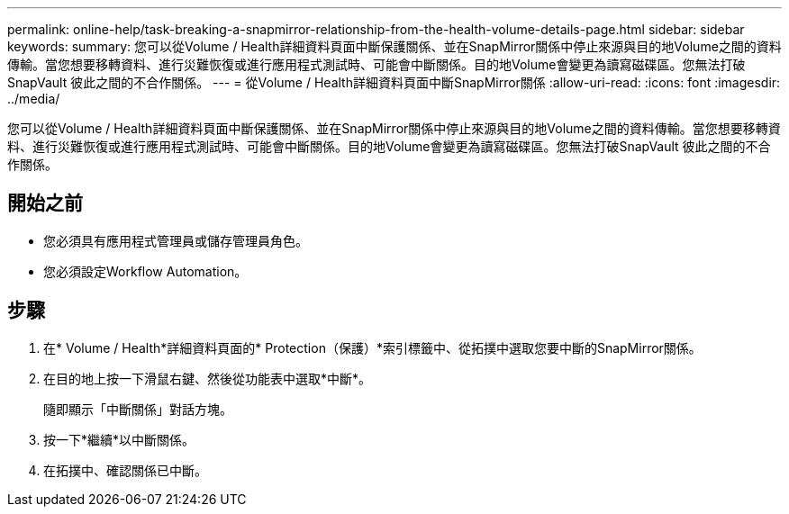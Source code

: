 ---
permalink: online-help/task-breaking-a-snapmirror-relationship-from-the-health-volume-details-page.html 
sidebar: sidebar 
keywords:  
summary: 您可以從Volume / Health詳細資料頁面中斷保護關係、並在SnapMirror關係中停止來源與目的地Volume之間的資料傳輸。當您想要移轉資料、進行災難恢復或進行應用程式測試時、可能會中斷關係。目的地Volume會變更為讀寫磁碟區。您無法打破SnapVault 彼此之間的不合作關係。 
---
= 從Volume / Health詳細資料頁面中斷SnapMirror關係
:allow-uri-read: 
:icons: font
:imagesdir: ../media/


[role="lead"]
您可以從Volume / Health詳細資料頁面中斷保護關係、並在SnapMirror關係中停止來源與目的地Volume之間的資料傳輸。當您想要移轉資料、進行災難恢復或進行應用程式測試時、可能會中斷關係。目的地Volume會變更為讀寫磁碟區。您無法打破SnapVault 彼此之間的不合作關係。



== 開始之前

* 您必須具有應用程式管理員或儲存管理員角色。
* 您必須設定Workflow Automation。




== 步驟

. 在* Volume / Health*詳細資料頁面的* Protection（保護）*索引標籤中、從拓撲中選取您要中斷的SnapMirror關係。
. 在目的地上按一下滑鼠右鍵、然後從功能表中選取*中斷*。
+
隨即顯示「中斷關係」對話方塊。

. 按一下*繼續*以中斷關係。
. 在拓撲中、確認關係已中斷。

